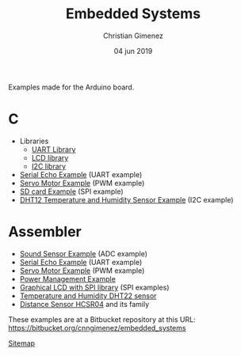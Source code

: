 Examples made for the Arduino board.

* C

- Libraries
  - [[file:C/libs/usart-lib.org][UART Library]]
  - [[file:C/libs/lcd.org][LCD library]]
  - [[file:C/libs/i2c.org][I2C library]]
- [[file:C/echo/index.org][Serial Echo Example]] (UART example)
- [[file:C/servo/index.org][Servo Motor Example]] (PWM example)
- [[file:C/sdcard/index.org][SD card Example]] (SPI example)
- [[file:C/dht12/index.org][DHT12 Temperature and Humidity Sensor Example]] (I2C example)

* Assembler

- [[file:sound-sensor/sound-sensor.org][Sound Sensor Example]] (ADC example)
- [[file:echo/echo.org][Serial Echo Example]] (UART example) 
- [[file:servo/servo.org][Servo Motor Example]] (PWM example)
- [[file:power-management/index.org][Power Management Example]]
- [[file:libraries/lcd-spi.org][Graphical LCD with SPI library]] (SPI examples)
- [[file:libraries/dht22-lib.org][Temperature and Humidity DHT22 sensor]]
- [[file:libraries/hcsr04.org][Distance Sensor HCSR04]] and its family

These examples are at a Bitbucket repository at this URL: https://bitbucket.org/cnngimenez/embedded_systems

[[file:sitemap.org][Sitemap]]

* Meta     :noexport:

  # ----------------------------------------------------------------------
  #+TITLE:  Embedded Systems
  #+AUTHOR: Christian Gimenez
  #+DATE:   04 jun 2019
  #+EMAIL:
  #+DESCRIPTION: 
  #+KEYWORDS: 

  #+STARTUP: inlineimages hidestars content hideblocks entitiespretty indent fninline latexpreview
  #+TODO: TODO(t!) CURRENT(c!) PAUSED(p!) | DONE(d!) CANCELED(C!@)
  #+OPTIONS:   H:3 num:t toc:t \n:nil @:t ::t |:t ^:{} -:t f:t *:t <:t
  #+OPTIONS:   TeX:t LaTeX:t skip:nil d:nil todo:t pri:nil tags:not-in-toc tex:imagemagick
  #+LINK_UP:   
  #+LINK_HOME: 
  #+XSLT:

  # -- HTML Export
  #+INFOJS_OPT: view:info toc:t ftoc:t ltoc:t mouse:underline buttons:t path:libs/org-info.js
  #+EXPORT_SELECT_TAGS: export
  #+EXPORT_EXCLUDE_TAGS: noexport
  #+HTML_LINK_UP: index.html
  #+HTML_LINK_HOME: index.html

  # -- For ox-twbs or HTML Export
  #+HTML_HEAD: <link href="libs/bootstrap.min.css" rel="stylesheet">
  #+HTML_HEAD: <script src="libs/jquery.min.js"></script> 
  #+HTML_HEAD: <script src="libs/bootstrap.min.js"></script>
  #+LANGUAGE: en

  # Local Variables:
  # org-hide-emphasis-markers: t
  # org-use-sub-superscripts: "{}"
  # fill-column: 80
  # visual-line-fringe-indicators: t
  # ispell-local-dictionary: "british"
  # End:
